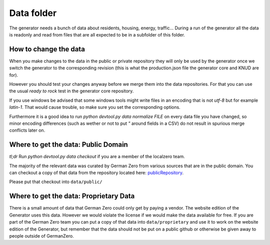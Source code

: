 Data folder
===========

The generator needs a bunch of data about residents, housing, energy, traffic... During
a run of the generator all the data is readonly and read from files that are all expected
to be in a subfolder of this folder.

How to change the data
----------------------

When you make changes to the data in the public or private repository they will
only be used by the generator once we switch the generator to the corresponding
revision (this is what the production.json file the generator core and KNUD are for).

However you should test your changes anyway before we merge them into the data
repositories.  For that you can use the usual `ready to rock` test in the
generator core repository.

If you use windows be advised that some windows tools might write files in
an encoding that is not `utf-8` but for example `latin-1`.  That would cause
trouble, so make sure you set the corresponding options.

Furthermore it is a good idea to run `python devtool.py data normalize FILE`
on every data file you have changed, so minor encoding differences (such as
wether or not to put `"` around fields in a CSV) do not result in spurious
merge conflicts later on.

Where to get the data: Public Domain
------------------------------------

*tl;dr* Run `python devtool.py data checkout` if you are a member of the localzero team.

The majority of the relevant data was curated by German Zero from various sources that
are in the public domain. You can checkout a copy of that data from the repository
located here: publicRepository_.

Please put that checkout into ``data/public/``

Where to get the data: Proprietary Data
----------------------------------------

There is a small amount of data that German Zero could only get by paying a vendor.
The website edition of the Generator uses this data. However we would violate the
license if we would make the data available for free. If you are part of the German
Zero team you can put a copy of that data into ``data/proprietary`` and use it to
work on the website edition of the Generator, but remember that the data should not
be put on a public github or otherwise be given away to people outside of GermanZero.

.. _publicRepository: https://github.com/GermanZero-de/localzero-data-public.git
